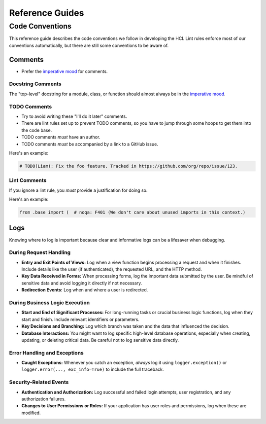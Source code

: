 ================
Reference Guides
================

Code Conventions
================

This reference guide describes the code conventions we follow in developing the HCI.
Lint rules enforce most of our conventions automatically, but
there are still some conventions to be aware of.

Comments
--------

- Prefer the `imperative mood <https://en.wikipedia.org/wiki/Imperative_mood>`_ for
  comments.

Docstring Comments
^^^^^^^^^^^^^^^^^^

The "top-level" docstring for a module, class, or function should almost always
be in the `imperative mood <https://en.wikipedia.org/wiki/Imperative_mood>`_.

TODO Comments
^^^^^^^^^^^^^

- Try to avoid writing these "I'll do it later" comments.
- There are lint rules set up to prevent TODO comments, so you have to jump through
  some hoops to get them into the code base.
- TODO comments *must* have an author.
- TODO comments *must* be accompanied by a link to a GitHub issue.

Here's an example:

.. code-block:: python

    # TODO(Liam): Fix the foo feature. Tracked in https://github.com/org/repo/issue/123.

Lint Comments
^^^^^^^^^^^^^

If you ignore a lint rule, you *must* provide a justification for doing so.

Here's an example:

.. code-block:: python

    from .base import (  # noqa: F401 (We don't care about unused imports in this context.)

Logs
----

Knowing where to log is important because clear and informative logs can be a
lifesaver when debugging.

During Request Handling
^^^^^^^^^^^^^^^^^^^^^^^

* **Entry and Exit Points of Views:** Log when a view function begins
  processing a request and when it finishes. Include details like the user (if
  authenticated), the requested URL, and the HTTP method.
* **Key Data Received in Forms:** When processing forms, log the important data
  submitted by the user. Be mindful of sensitive data and avoid logging it
  directly if not necessary.
* **Redirection Events:** Log when and where a user is redirected.

During Business Logic Execution
^^^^^^^^^^^^^^^^^^^^^^^^^^^^^^^

* **Start and End of Significant Processes:** For long-running tasks or crucial
  business logic functions, log when they start and finish. Include relevant
  identifiers or parameters.
* **Key Decisions and Branching:** Log which branch was taken and the data that
  influenced the decision.
* **Database Interactions:** You might want to log specific high-level database
  operations, especially when creating, updating, or deleting critical data. Be
  careful not to log sensitive data directly.

Error Handling and Exceptions
^^^^^^^^^^^^^^^^^^^^^^^^^^^^^

* **Caught Exceptions:** Whenever you catch an exception, *always* log it using
  ``logger.exception()`` or ``logger.error(..., exc_info=True)`` to include the
  full traceback.

Security-Related Events
^^^^^^^^^^^^^^^^^^^^^^^

- **Authentication and Authorization:** Log successful and failed login
  attempts, user registration, and any authorization failures.
- **Changes to User Permissions or Roles:** If your application has user roles
  and permissions, log when these are modified.
